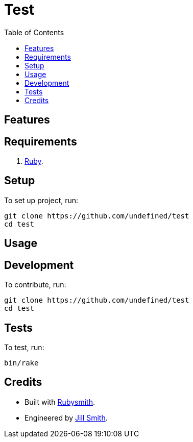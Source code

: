 :toc: macro
:toclevels: 5
:figure-caption!:

= Test

toc::[]

== Features

== Requirements

. link:https://www.ruby-lang.org[Ruby].

== Setup

To set up project, run:

[source,bash]
----
git clone https://github.com/undefined/test
cd test
----

== Usage

== Development

To contribute, run:

[source,bash]
----
git clone https://github.com/undefined/test
cd test
----

== Tests

To test, run:

[source,bash]
----
bin/rake
----

== Credits

* Built with link:https://alchemists.io/projects/rubysmith[Rubysmith].
* Engineered by link:https://undefined.io/team/undefined[Jill Smith].
